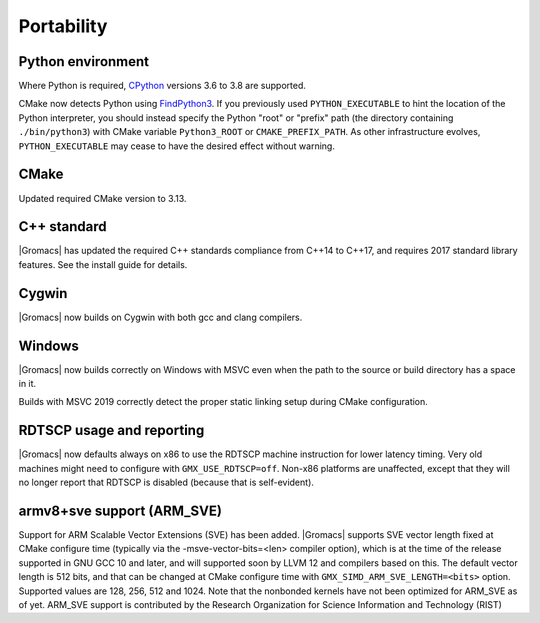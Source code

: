 Portability
^^^^^^^^^^^

Python environment
""""""""""""""""""

Where Python is required,
`CPython <https://www.python.org>`__ versions 3.6 to 3.8 are supported.

CMake now detects Python using
`FindPython3 <https://cmake.org/cmake/help/v3.13/module/FindPython3.html>`__.
If you previously used ``PYTHON_EXECUTABLE`` to hint the location of the Python
interpreter, you should instead specify the Python "root" or "prefix" path
(the directory containing ``./bin/python3``) with CMake variable
``Python3_ROOT`` or ``CMAKE_PREFIX_PATH``. As other infrastructure evolves,
``PYTHON_EXECUTABLE`` may cease to have the desired effect without warning.

.. Note to developers!
   Please use """"""" to underline the individual entries for fixed issues in the subfolders,
   otherwise the formatting on the webpage is messed up.
   Also, please use the syntax :issue:`number` to reference issues on GitLab, without the
   a space between the colon and number!

CMake
"""""

Updated required CMake version to 3.13.

C++ standard
""""""""""""

|Gromacs| has updated the required C++ standards compliance from C++14 to C++17,
and requires 2017 standard library features. See the install guide for details.

Cygwin
""""""

|Gromacs| now builds on Cygwin with both gcc and clang compilers.

Windows
"""""""

|Gromacs| now builds correctly on Windows with MSVC even when the path
to the source or build directory has a space in it.

Builds with MSVC 2019 correctly detect the proper static linking setup
during CMake configuration.

RDTSCP usage and reporting
""""""""""""""""""""""""""

|Gromacs| now defaults always on x86 to use the RDTSCP machine
instruction for lower latency timing. Very old machines might need to
configure with ``GMX_USE_RDTSCP=off``. Non-x86 platforms are
unaffected, except that they will no longer report that RDTSCP is
disabled (because that is self-evident).

armv8+sve support (ARM_SVE)
"""""""""""""""""""""""""""
Support for ARM Scalable Vector Extensions (SVE) has been added.
|Gromacs| supports SVE vector length fixed at CMake configure time
(typically via the -msve-vector-bits=<len> compiler option),
which is at the time of the release supported in GNU GCC 10 and later,
and will supported soon by LLVM 12 and compilers based on this.
The default vector length is 512 bits, and that can be changed at
CMake configure time with ``GMX_SIMD_ARM_SVE_LENGTH=<bits>`` option.
Supported values are 128, 256, 512 and 1024. Note that the nonbonded
kernels have not been optimized for ARM_SVE as of yet.
ARM_SVE support is contributed by the Research Organization for Science Information and Technology (RIST)
